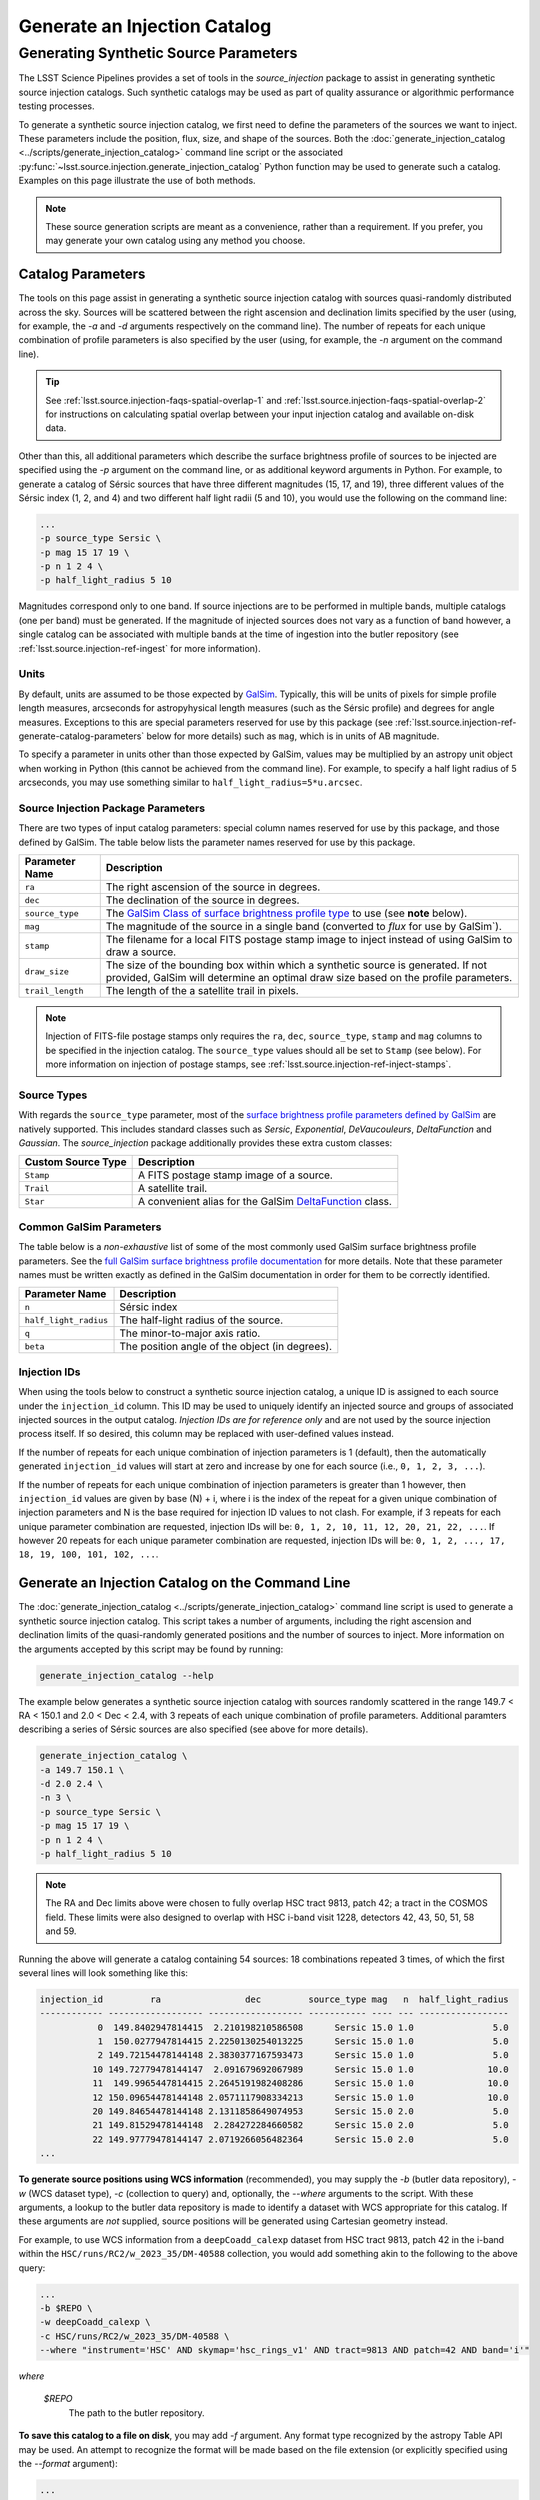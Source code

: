.. _lsst.source.injection-ref-generate:

===============================
 Generate an Injection Catalog
===============================

----------------------------------------
 Generating Synthetic Source Parameters
----------------------------------------

The LSST Science Pipelines provides a set of tools in the `source_injection` package to assist in generating synthetic source injection catalogs.
Such synthetic catalogs may be used as part of quality assurance or algorithmic performance testing processes.

To generate a synthetic source injection catalog, we first need to define the parameters of the sources we want to inject.
These parameters include the position, flux, size, and shape of the sources.
Both the :doc:`generate_injection_catalog <../scripts/generate_injection_catalog>` command line script or the associated :py:func:`~lsst.source.injection.generate_injection_catalog` Python function may be used to generate such a catalog.
Examples on this page illustrate the use of both methods.

.. note::

    These source generation scripts are meant as a convenience, rather than a requirement.
    If you prefer, you may generate your own catalog using any method you choose.

.. _lsst.source.injection-ref-generate-catalog:

Catalog Parameters
==================

The tools on this page assist in generating a synthetic source injection catalog with sources quasi-randomly distributed across the sky.
Sources will be scattered between the right ascension and declination limits specified by the user (using, for example, the `-a` and `-d` arguments respectively on the command line).
The number of repeats for each unique combination of profile parameters is also specified by the user (using, for example, the `-n` argument on the command line).

.. tip::

    See :ref:`lsst.source.injection-faqs-spatial-overlap-1` and :ref:`lsst.source.injection-faqs-spatial-overlap-2` for instructions on calculating spatial overlap between your input injection catalog and available on-disk data.

Other than this, all additional parameters which describe the surface brightness profile of sources to be injected are specified using the `-p` argument on the command line, or as additional keyword arguments in Python.
For example, to generate a catalog of Sérsic sources that have three different magnitudes (15, 17, and 19), three different values of the Sérsic index (1, 2, and 4) and two different half light radii (5 and 10), you would use the following on the command line:

.. code-block:: shell

    ...
    -p source_type Sersic \
    -p mag 15 17 19 \
    -p n 1 2 4 \
    -p half_light_radius 5 10

Magnitudes correspond only to one band.
If source injections are to be performed in multiple bands, multiple catalogs (one per band) must be generated.
If the magnitude of injected sources does not vary as a function of band however, a single catalog can be associated with multiple bands at the time of ingestion into the butler repository (see :ref:`lsst.source.injection-ref-ingest` for more information).

.. _lsst.source.injection-ref-generate-catalog-units:

Units
-----

By default, units are assumed to be those expected by `GalSim <https://galsim-developers.github.io/GalSim/_build/html/sb.html>`_.
Typically, this will be units of pixels for simple profile length measures, arcseconds for astropyhysical length measures (such as the Sérsic profile) and degrees for angle measures.
Exceptions to this are special parameters reserved for use by this package (see :ref:`lsst.source.injection-ref-generate-catalog-parameters` below for more details) such as ``mag``, which is in units of AB magnitude.

To specify a parameter in units other than those expected by GalSim, values may be multiplied by an astropy unit object when working in Python (this cannot be achieved from the command line).
For example, to specify a half light radius of 5 arcseconds, you may use something similar to ``half_light_radius=5*u.arcsec``.

.. _lsst.source.injection-ref-generate-catalog-parameters:

Source Injection Package Parameters
-----------------------------------

There are two types of input catalog parameters: special column names reserved for use by this package, and those defined by GalSim.
The table below lists the parameter names reserved for use by this package.

.. list-table::
    :widths: auto
    :header-rows: 1

    * - Parameter Name
      - Description
    * - ``ra``
      - The right ascension of the source in degrees.
    * - ``dec``
      - The declination of the source in degrees.
    * - ``source_type``
      - The `GalSim Class of surface brightness profile type <https://galsim-developers.github.io/GalSim/_build/html/sb.html>`_ to use (see **note** below).
    * - ``mag``
      - The magnitude of the source in a single band (converted to `flux` for use by GalSim`).
    * - ``stamp``
      - The filename for a local FITS postage stamp image to inject instead of using GalSim to draw a source.
    * - ``draw_size``
      - The size of the bounding box within which a synthetic source is generated. If not provided, GalSim will determine an optimal draw size based on the profile parameters.
    * - ``trail_length``
      - The length of the a satellite trail in pixels.

.. note::

    Injection of FITS-file postage stamps only requires the ``ra``, ``dec``, ``source_type``, ``stamp`` and ``mag`` columns to be specified in the injection catalog.
    The ``source_type`` values should all be set to ``Stamp`` (see below).
    For more information on injection of postage stamps, see :ref:`lsst.source.injection-ref-inject-stamps`.

.. _lsst.source.injection-ref-generate-catalog-types:

Source Types
------------

With regards the ``source_type`` parameter, most of the `surface brightness profile parameters defined by GalSim <https://galsim-developers.github.io/GalSim/_build/html/sb.html>`_ are natively supported.
This includes standard classes such as `Sersic`, `Exponential`, `DeVaucouleurs`, `DeltaFunction` and `Gaussian`.
The `source_injection` package additionally provides these extra custom classes:

.. list-table::
    :widths: auto
    :header-rows: 1

    * - Custom Source Type
      - Description
    * - ``Stamp``
      - A FITS postage stamp image of a source.
    * - ``Trail``
      - A satellite trail.
    * - ``Star``
      - A convenient alias for the GalSim `DeltaFunction <https://galsim-developers.github.io/GalSim/_build/html/simple.html#delta-function>`_ class.

.. _lsst.source.injection-ref-generate-catalog-galsim:

Common GalSim Parameters
------------------------

The table below is a *non-exhaustive* list of some of the most commonly used GalSim surface brightness profile parameters.
See the `full GalSim surface brightness profile documentation <https://galsim-developers.github.io/GalSim/_build/html/sb.html>`_ for more details.
Note that these parameter names must be written exactly as defined in the GalSim documentation in order for them to be correctly identified.

.. list-table::
    :widths: auto
    :header-rows: 1

    * - Parameter Name
      - Description
    * - ``n``
      - Sérsic index
    * - ``half_light_radius``
      - The half-light radius of the source.
    * - ``q``
      - The minor-to-major axis ratio.
    * - ``beta``
      - The position angle of the object (in degrees).

.. _lsst.source.injection-ref-generate-catalog-ids:

Injection IDs
-------------

When using the tools below to construct a synthetic source injection catalog, a unique ID is assigned to each source under the ``injection_id`` column.
This ID may be used to uniquely identify an injected source and groups of associated injected sources in the output catalog.
*Injection IDs are for reference only* and are not used by the source injection process itself.
If so desired, this column may be replaced with user-defined values instead.

If the number of repeats for each unique combination of injection parameters is 1 (default), then the automatically generated ``injection_id`` values will start at zero and increase by one for each source (i.e., ``0, 1, 2, 3, ...``).

If the number of repeats for each unique combination of injection parameters is greater than 1 however, then ``injection_id`` values are given by base (N) + i, where i is the index of the repeat for a given unique combination of injection parameters and N is the base required for injection ID values to not clash.
For example, if 3 repeats for each unique parameter combination are requested, injection IDs will be: ``0, 1, 2, 10, 11, 12, 20, 21, 22, ...``.
If however 20 repeats for each unique parameter combination are requested, injection IDs will be: ``0, 1, 2, ..., 17, 18, 19, 100, 101, 102, ...``.

.. _lsst.source.injection-ref-generate-cli:

Generate an Injection Catalog on the Command Line
=================================================

The :doc:`generate_injection_catalog <../scripts/generate_injection_catalog>` command line script is used to generate a synthetic source injection catalog.
This script takes a number of arguments, including the right ascension and declination limits of the quasi-randomly generated positions and the number of sources to inject.
More information on the arguments accepted by this script may be found by running:

.. code-block:: shell

    generate_injection_catalog --help

The example below generates a synthetic source injection catalog with sources randomly scattered in the range 149.7 < RA < 150.1 and 2.0 < Dec < 2.4, with 3 repeats of each unique combination of profile parameters.
Additional paramters describing a series of Sérsic sources are also specified (see above for more details).

.. code-block:: shell

    generate_injection_catalog \
    -a 149.7 150.1 \
    -d 2.0 2.4 \
    -n 3 \
    -p source_type Sersic \
    -p mag 15 17 19 \
    -p n 1 2 4 \
    -p half_light_radius 5 10

.. _skylimits:

.. note::

    The RA and Dec limits above were chosen to fully overlap HSC tract 9813, patch 42; a tract in the COSMOS field.
    These limits were also designed to overlap with HSC i-band visit 1228, detectors 42, 43, 50, 51, 58 and 59.

Running the above will generate a catalog containing 54 sources: 18 combinations repeated 3 times, of which the first several lines will look something like this:

.. _catalogsnippet:

.. code-block:: shell

    injection_id         ra                dec         source_type mag   n  half_light_radius
    ------------ ------------------ ------------------ ----------- ---- --- -----------------
               0  149.8402947814415  2.210198210586508      Sersic 15.0 1.0               5.0
               1  150.0277947814415 2.2250130254013225      Sersic 15.0 1.0               5.0
               2 149.72154478144148 2.3830377167593473      Sersic 15.0 1.0               5.0
              10 149.72779478144147  2.091679692067989      Sersic 15.0 1.0              10.0
              11  149.9965447814415 2.2645191982408286      Sersic 15.0 1.0              10.0
              12 150.09654478144148 2.0571117908334213      Sersic 15.0 1.0              10.0
              20 149.84654478144148 2.1311858649074953      Sersic 15.0 2.0               5.0
              21 149.81529478144148  2.284272284660582      Sersic 15.0 2.0               5.0
              22 149.97779478144147 2.0719266056482364      Sersic 15.0 2.0               5.0
    ...

**To generate source positions using WCS information** (recommended), you may supply the `-b` (butler data repository), `-w` (WCS dataset type), `-c` (collection to query) and, optionally, the `--where` arguments to the script.
With these arguments, a lookup to the butler data repository is made to identify a dataset with WCS appropriate for this catalog.
If these arguments are *not* supplied, source positions will be generated using Cartesian geometry instead.

For example, to use WCS information from a ``deepCoadd_calexp`` dataset from HSC tract 9813, patch 42 in the i-band within the ``HSC/runs/RC2/w_2023_35/DM-40588`` collection, you would add something akin to the following to the above query:

.. code-block:: shell

    ...
    -b $REPO \
    -w deepCoadd_calexp \
    -c HSC/runs/RC2/w_2023_35/DM-40588 \
    --where "instrument='HSC' AND skymap='hsc_rings_v1' AND tract=9813 AND patch=42 AND band='i'"

*where*

    `$REPO`
        The path to the butler repository.

**To save this catalog to a file on disk**, you may add `-f` argument.
Any format type recognized by the astropy Table API may be used.
An attempt to recognize the format will be made based on the file extension (or explicitly specified using the `--format` argument):

.. code-block:: shell

    ...
    -f my_injection_catalog.csv

**To register this catalog directly into the butler**, you may add the `-b` (butler data repository), `-i` (input bands) and `-o` (output collection) arguments when calling the script.
For example, to write the catalog to a butler repository at ``$REPO`` under the collection ``u/$USER/my_injection_inputs`` and to register this catalog to the ``g``, ``r`` and ``i`` bands, you would add these arguments:

.. code-block:: shell

    ...
    -b $REPO \
    -i g r i \
    -o u/$USER/my_injection_inputs

*where*

    `$REPO`
        The path to the butler repository.

    `$USER`
        The users username.

.. _lsst.source.injection-ref-generate-python:

Generate an Injection Catalog in Python
=======================================

The :py:func:`~lsst.source.injection.generate_injection_catalog` Python function is used to generate a synthetic source injection catalog in Python:

.. code-block:: python

    from lsst.source.injection import generate_injection_catalog

More information on the operation of this function may be obtained by calling ``generate_injection_catalog?`` in a Python interpreter.

As an example in Python, the snippet below creates a source injection catalog with synthetic Sérsic sources quasi-randomly scattered in the range 149.7 < RA < 150.1 and 2.0 < Dec < 2.4 (see :ref:`this note for more information on this choice of limits<skylimits>`).
Source combinations consist of three distinct magnitudes, three distinct Sérsic indices and two distinct half light radii.
Three repeates of each unique combination of profile parameters are generated.

.. code-block:: python

    my_injection_catalog = generate_injection_catalog(
        ra_lim=[149.7, 150.1],
        dec_lim=[2.0, 2.4],
        number=3,
        source_type="Sersic",
        mag=[15, 17, 19],
        n=[1, 2, 4],
        half_light_radius=[5, 10],
    )

The resulting catalog is an `astropy.table.Table` object, which may be manipulated as desired (see above for :ref:`an example snippet of the resultant catalog<catalogsnippet>`).
Further arguments may also be supplied to this function.
For example, WCS information may be supplied via the ``wcs`` argument, a source density may be requested via ``density``, and a seed for the random number generator may be supplied via ``seed``.

The resultant catalog may be saved to disk and/or, alternatively, registered into a butler data repository (see :ref:`lsst.source.injection-ref-ingest` for more information).

.. _lsst.source.injection-ref-generate-wrap:

Wrap Up
=======

This page has shown how to generate a synthetic source injection catalog for use with the LSST Science Pipelines.
This catalog may be generated either on the command line or in Python.
Information about the specific format of this catalog are also discussed above.
Further modification of the catalog may also occur prior to its ingestion into the butler repository.

Move on to :ref:`another quick reference guide <lsst.source.injection-ref>`, consult the :ref:`FAQs <lsst.source.injection-faqs>`, or head back to the `main page <..>`_.
